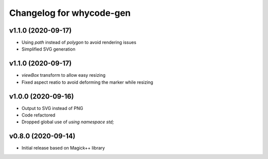=========================
Changelog for whycode-gen
=========================

v1.1.0 (2020-09-17)
-------------------
* Using `path` instead of `polygon` to avoid rendering issues
* Simplified SVG generation

v1.1.0 (2020-09-17)
-------------------
* `viewBox` transform to allow easy resizing
* Fixed aspect reatio to avoid deforming the marker while resizing

v1.0.0 (2020-09-16)
-------------------
* Output to SVG instead of PNG
* Code refactored
* Dropped global use of `using namespace std;`

v0.8.0 (2020-09-14)
-------------------
* Initial release based on Magick++ library
